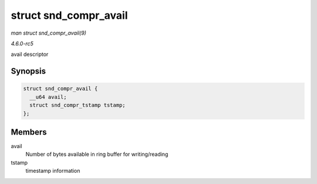 .. -*- coding: utf-8; mode: rst -*-

.. _API-struct-snd-compr-avail:

======================
struct snd_compr_avail
======================

*man struct snd_compr_avail(9)*

*4.6.0-rc5*

avail descriptor


Synopsis
========

.. code-block:: c

    struct snd_compr_avail {
      __u64 avail;
      struct snd_compr_tstamp tstamp;
    };


Members
=======

avail
    Number of bytes available in ring buffer for writing/reading

tstamp
    timestamp information


.. ------------------------------------------------------------------------------
.. This file was automatically converted from DocBook-XML with the dbxml
.. library (https://github.com/return42/sphkerneldoc). The origin XML comes
.. from the linux kernel, refer to:
..
.. * https://github.com/torvalds/linux/tree/master/Documentation/DocBook
.. ------------------------------------------------------------------------------
